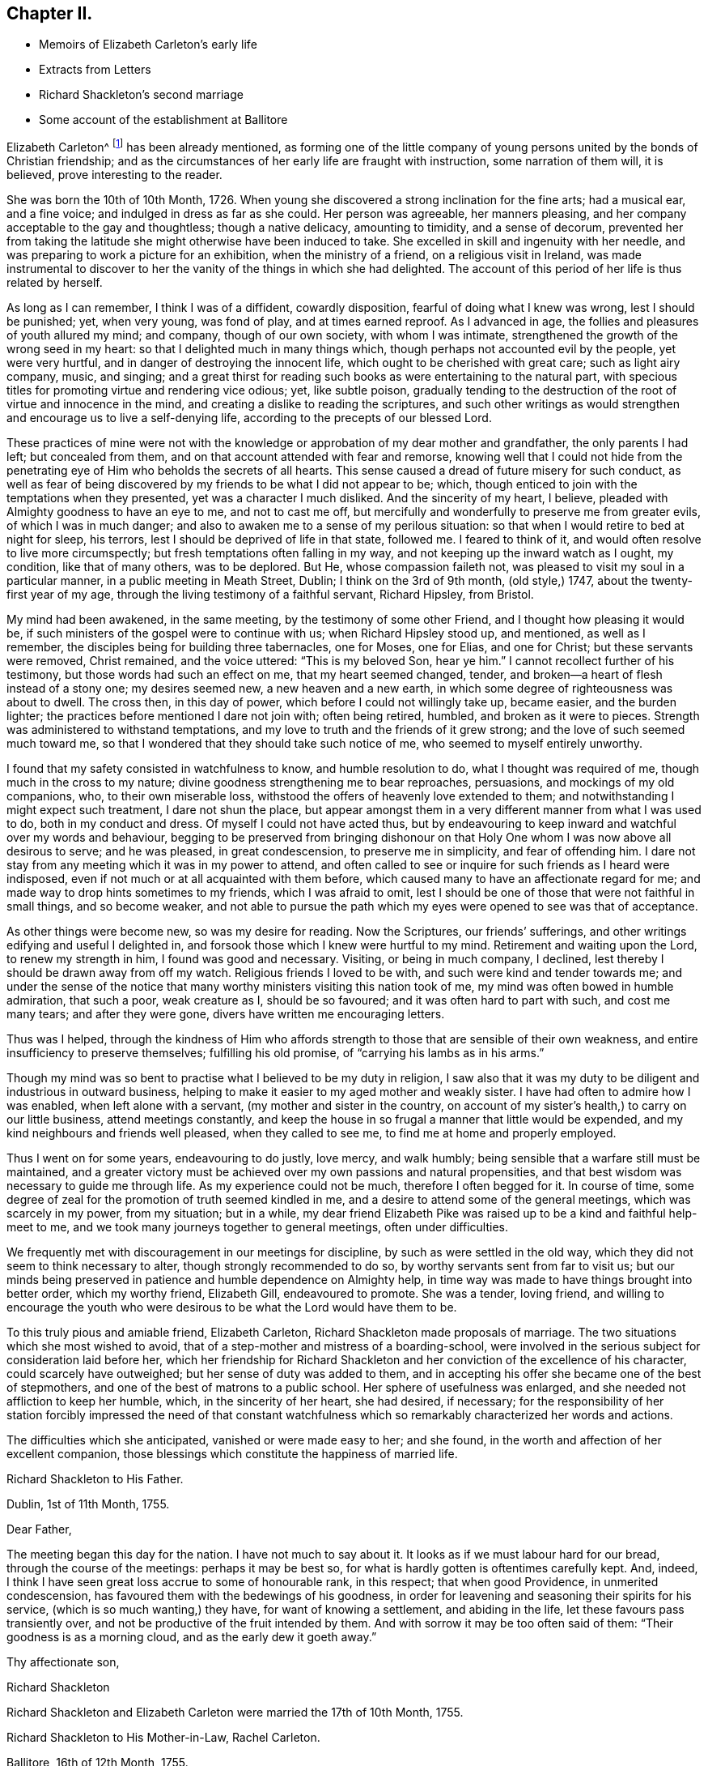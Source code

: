 == Chapter II.

[.chapter-synopsis]
* Memoirs of Elizabeth Carleton`'s early life
* Extracts from Letters
* Richard Shackleton`'s second marriage
* Some account of the establishment at Ballitore

Elizabeth Carleton^
footnote:[Elizabeth Carleton was descended from a good stock: her paternal grandfather,
Thomas Carleton, of Cumberland, was united to the Society of Friends by convincement,
became a public preacher; and suffered much, both in property and health,
by along imprisonment on account of his testimony against tithes.
He moved afterwards to Ireland, where several of his children were born,
and where he died in 1684.
Her maternal grandfather, George Rooke, also a native of Cumberland,
joined Friends when a youth, and was a minister amongst them sixty-six years.
His only daughter, Rachel, married Joshua, the youngest son of Thomas Carleton,
in the year 1710.]
has been already mentioned,
as forming one of the little company of young persons
united by the bonds of Christian friendship;
and as the circumstances of her early life are fraught with instruction,
some narration of them will, it is believed, prove interesting to the reader.

She was born the 10th of 10th Month, 1726.
When young she discovered a strong inclination for the fine arts; had a musical ear,
and a fine voice; and indulged in dress as far as she could.
Her person was agreeable, her manners pleasing,
and her company acceptable to the gay and thoughtless; though a native delicacy,
amounting to timidity, and a sense of decorum,
prevented her from taking the latitude she might otherwise have been induced to take.
She excelled in skill and ingenuity with her needle,
and was preparing to work a picture for an exhibition, when the ministry of a friend,
on a religious visit in Ireland,
was made instrumental to discover to her the vanity of the things in which she had delighted.
The account of this period of her life is thus related by herself.

[.embedded-content-document.testimony]
--

As long as I can remember, I think I was of a diffident, cowardly disposition,
fearful of doing what I knew was wrong, lest I should be punished; yet, when very young,
was fond of play, and at times earned reproof.
As I advanced in age, the follies and pleasures of youth allured my mind; and company,
though of our own society, with whom I was intimate,
strengthened the growth of the wrong seed in my heart:
so that I delighted much in many things which,
though perhaps not accounted evil by the people, yet were very hurtful,
and in danger of destroying the innocent life,
which ought to be cherished with great care; such as light airy company, music,
and singing;
and a great thirst for reading such books as were entertaining to the natural part,
with specious titles for promoting virtue and rendering vice odious; yet,
like subtle poison,
gradually tending to the destruction of the root of virtue and innocence in the mind,
and creating a dislike to reading the scriptures,
and such other writings as would strengthen and encourage us to live a self-denying life,
according to the precepts of our blessed Lord.

These practices of mine were not with the knowledge
or approbation of my dear mother and grandfather,
the only parents I had left; but concealed from them,
and on that account attended with fear and remorse,
knowing well that I could not hide from the penetrating
eye of Him who beholds the secrets of all hearts.
This sense caused a dread of future misery for such conduct,
as well as fear of being discovered by my friends to be what I did not appear to be;
which, though enticed to join with the temptations when they presented,
yet was a character I much disliked.
And the sincerity of my heart, I believe,
pleaded with Almighty goodness to have an eye to me, and not to cast me off,
but mercifully and wonderfully to preserve me from greater evils,
of which I was in much danger; and also to awaken me to a sense of my perilous situation:
so that when I would retire to bed at night for sleep, his terrors,
lest I should be deprived of life in that state, followed me.
I feared to think of it, and would often resolve to live more circumspectly;
but fresh temptations often falling in my way,
and not keeping up the inward watch as I ought, my condition, like that of many others,
was to be deplored.
But He, whose compassion faileth not,
was pleased to visit my soul in a particular manner, in a public meeting in Meath Street,
Dublin; I think on the 3rd of 9th month, (old style,) 1747,
about the twenty-first year of my age,
through the living testimony of a faithful servant, Richard Hipsley, from Bristol.

My mind had been awakened, in the same meeting, by the testimony of some other Friend,
and I thought how pleasing it would be,
if such ministers of the gospel were to continue with us; when Richard Hipsley stood up,
and mentioned, as well as I remember, the disciples being for building three tabernacles,
one for Moses, one for Elias, and one for Christ; but these servants were removed,
Christ remained, and the voice uttered: "`This is my beloved Son, hear ye him.`"
I cannot recollect further of his testimony, but those words had such an effect on me,
that my heart seemed changed, tender,
and broken--a heart of flesh instead of a stony one; my desires seemed new,
a new heaven and a new earth, in which some degree of righteousness was about to dwell.
The cross then, in this day of power, which before I could not willingly take up,
became easier, and the burden lighter;
the practices before mentioned I dare not join with; often being retired, humbled,
and broken as it were to pieces.
Strength was administered to withstand temptations,
and my love to truth and the friends of it grew strong;
and the love of such seemed much toward me,
so that I wondered that they should take such notice of me,
who seemed to myself entirely unworthy.

I found that my safety consisted in watchfulness to know, and humble resolution to do,
what I thought was required of me, though much in the cross to my nature;
divine goodness strengthening me to bear reproaches, persuasions,
and mockings of my old companions, who, to their own miserable loss,
withstood the offers of heavenly love extended to them;
and notwithstanding I might expect such treatment, I dare not shun the place,
but appear amongst them in a very different manner from what I was used to do,
both in my conduct and dress.
Of myself I could not have acted thus,
but by endeavouring to keep inward and watchful over my words and behaviour,
begging to be preserved from bringing dishonour on that
Holy One whom I was now above all desirous to serve;
and he was pleased, in great condescension, to preserve me in simplicity,
and fear of offending him.
I dare not stay from any meeting which it was in my power to attend,
and often called to see or inquire for such friends as I heard were indisposed,
even if not much or at all acquainted with them before,
which caused many to have an affectionate regard for me;
and made way to drop hints sometimes to my friends, which I was afraid to omit,
lest I should be one of those that were not faithful in small things,
and so become weaker,
and not able to pursue the path which my eyes were opened to see was that of acceptance.

As other things were become new, so was my desire for reading.
Now the Scriptures, our friends`' sufferings,
and other writings edifying and useful I delighted in,
and forsook those which I knew were hurtful to my mind.
Retirement and waiting upon the Lord, to renew my strength in him,
I found was good and necessary.
Visiting, or being in much company, I declined,
lest thereby I should be drawn away from off my watch.
Religious friends I loved to be with, and such were kind and tender towards me;
and under the sense of the notice that many worthy
ministers visiting this nation took of me,
my mind was often bowed in humble admiration, that such a poor, weak creature as I,
should be so favoured; and it was often hard to part with such, and cost me many tears;
and after they were gone, divers have written me encouraging letters.

Thus was I helped,
through the kindness of Him who affords strength
to those that are sensible of their own weakness,
and entire insufficiency to preserve themselves; fulfilling his old promise,
of "`carrying his lambs as in his arms.`"

Though my mind was so bent to practise what I believed to be my duty in religion,
I saw also that it was my duty to be diligent and industrious in outward business,
helping to make it easier to my aged mother and weakly sister.
I have had often to admire how I was enabled, when left alone with a servant,
(my mother and sister in the country,
on account of my sister`'s health,) to carry on our little business,
attend meetings constantly,
and keep the house in so frugal a manner that little would be expended,
and my kind neighbours and friends well pleased, when they called to see me,
to find me at home and properly employed.

Thus I went on for some years, endeavouring to do justly, love mercy, and walk humbly;
being sensible that a warfare still must be maintained,
and a greater victory must be achieved over my own passions and natural propensities,
and that best wisdom was necessary to guide me through life.
As my experience could not be much, therefore I often begged for it.
In course of time, some degree of zeal for the promotion of truth seemed kindled in me,
and a desire to attend some of the general meetings, which was scarcely in my power,
from my situation; but in a while,
my dear friend Elizabeth Pike was raised up to be a kind and faithful help-meet to me,
and we took many journeys together to general meetings, often under difficulties.

We frequently met with discouragement in our meetings for discipline,
by such as were settled in the old way,
which they did not seem to think necessary to alter,
though strongly recommended to do so, by worthy servants sent from far to visit us;
but our minds being preserved in patience and humble dependence on Almighty help,
in time way was made to have things brought into better order, which my worthy friend,
Elizabeth Gill, endeavoured to promote.
She was a tender, loving friend,
and willing to encourage the youth who were desirous
to be what the Lord would have them to be.

--

To this truly pious and amiable friend, Elizabeth Carleton,
Richard Shackleton made proposals of marriage.
The two situations which she most wished to avoid,
that of a step-mother and mistress of a boarding-school,
were involved in the serious subject for consideration laid before her,
which her friendship for Richard Shackleton and her
conviction of the excellence of his character,
could scarcely have outweighed; but her sense of duty was added to them,
and in accepting his offer she became one of the best of stepmothers,
and one of the best of matrons to a public school.
Her sphere of usefulness was enlarged, and she needed not affliction to keep her humble,
which, in the sincerity of her heart, she had desired, if necessary;
for the responsibility of her station forcibly impressed the need of that constant
watchfulness which so remarkably characterized her words and actions.

The difficulties which she anticipated, vanished or were made easy to her; and she found,
in the worth and affection of her excellent companion,
those blessings which constitute the happiness of married life.

[.embedded-content-document.letter]
--

[.letter-heading]
Richard Shackleton to His Father.

[.signed-section-context-open]
Dublin, 1st of 11th Month, 1755.

[.salutation]
Dear Father,

The meeting began this day for the nation.
I have not much to say about it.
It looks as if we must labour hard for our bread, through the course of the meetings:
perhaps it may be best so, for what is hardly gotten is oftentimes carefully kept.
And, indeed, I think I have seen great loss accrue to some of honourable rank,
in this respect; that when good Providence, in unmerited condescension,
has favoured them with the bedewings of his goodness,
in order for leavening and seasoning their spirits for his service,
(which is so much wanting,) they have, for want of knowing a settlement,
and abiding in the life, let these favours pass transiently over,
and not be productive of the fruit intended by them.
And with sorrow it may be too often said of them: "`Their goodness is as a morning cloud,
and as the early dew it goeth away.`"

[.signed-section-closing]
Thy affectionate son,

[.signed-section-signature]
Richard Shackleton

--

[.offset]
Richard Shackleton and Elizabeth Carleton were married the 17th of 10th Month, 1755.

[.embedded-content-document.letter]
--

[.letter-heading]
Richard Shackleton to His Mother-in-Law, Rachel Carleton.

[.signed-section-context-open]
Ballitore, 16th of 12th Month, 1755.

It would give me pleasure,
and add much to the satisfaction I daily enjoy in thy daughter,
to know that her loss sits with tolerable ease upon you.
I should rather call it her absence, not her loss;
for I hope Providence will favour us with meeting divers times together again,
in this land of uncertainty; and they are not lost,
who are found in the places which Infinite Wisdom has ordered them in,
which I hope is the case with thy dear, valuable child:
and I doubt not but this consideration makes this separation easier to be borne by thee.
And I sincerely desire it may be made up to you by the most solid comfort,
which unites together in spirit those that are absent in body,
and is the crown of the aged as well as the youth.
That this may be our chiefest care to seek after, whether old or young,
is the sincere desire of

[.signed-section-closing]
Thy dutiful and affectionate son,

[.signed-section-signature]
Richard Shackleton.

--

In 1759, Elizabeth Shackleton`'s mother, and her sister Deborah, settled in Ballitore;
and, ultimately,
all Richard Shackleton`'s daughters were placed under the care of Deborah Carleton.
Few were better qualified for the care of young persons,
than this amiable and excellent woman: she won their hearts and gained their confidence,
made every proper allowance for them, and granted them every proper indulgence.

Richard Shackleton`'s three eldest children loved his second wife with sincere affection,
and her conduct towards them deserved it.
Her own two daughters were treated, by their sisters and brother,
with that affectionate tenderness which young, generous hearts,
are wont to show those who look up to them with love;
and the care of their mother and aunt was found necessary,
to protect them from that excessive indulgence which
these young persons were disposed to give them.
Thus was Richard Shackleton made thankful to Him who setteth the solitary in families,
for having permitted him to form another happy matrimonial connection.
He, pursuing his onward path,
and seeking first the kingdom of heaven and its righteousness,
found all things necessary added--all things necessary for those whose desires are moderate;
and this is likely to be the case with such as are concerned to keep on their watch:
they may hope to see what to do and what to leave undone, even in their temporal affairs.

Richard and Elizabeth Shackleton, in the pursuit of the arduous undertaking,
the instruction and care of youth, were imbued with that reverential fear,
which is a blessing and a safeguard to those who abide under it.
The advantage of their example extending far beyond their sphere in life,
was felt throughout their neighbourhood,
so that many of the higher ranks desired to cultivate a familiar
intercourse with a man distinguished by his talents and learning,
and a woman of so benevolent a character.
But while they received such marks of kindness with respectful courtesy,
they were not drawn by them from their allotted situation.
Their time and thoughts were claimed by their duties,
and they were the more respected for preserving this line of conduct.
Industrious and prudent, yet casting their care upon Providence,
they felt the shackles of the world hang loose about them.
They were eminently useful members of religious society,
with clean hands and discerning spirits,
being well qualified to take an active part in conducting its discipline.
Their duties to the children under their care were conscientiously fulfilled,
of which the grateful love that their pupils retained for them is a convincing proof.
Several of those who, while they were under their mistress`'s eye,
had thought her too strict, loved her the better afterwards, even for this;
and many remembered, and we may hope profited by,
the tender admonitions which she was wont to impart,
particularly at the time of their leaving school, to enter into an untried world.

When the varied business of the day was over,
it was a comely sight to see the parlour supper-table surrounded by the master, mistress,
their children, the young men who were parlour-boarders, the ushers, and the housekeeper,
all on equal footing; all equally at liberty to express their sentiments,
or gain instruction and pleasure from those expressed by others.
Without losing the respect due to their own characters
and situation as heads of the establishment,
careful and observant of the conduct of all these,
Richard and Elizabeth Shackleton treated them with a kind familiarity,
which attached them to home,
and precluded the desire of seeking more enjoyment elsewhere,
which is too often the effect of repulsive manners.
This social meal seemed to bind all more closely together:
the heads of the house saw the elder branches of their family collected,
and they separated with mutual good will.

To one who once belonged to this table, but who was then the father of a family,
and advanced in life, the grandson of Richard Shackleton was introduced.
He was politely received by the old gentleman, but his name once mentioned,
all ceremony vanished: "`Shackleton! you are the grandson of my old master!
I loved him next to my own father!`" then grasping both the hands of the young man,
he permitted his heart to overflow in affectionate remembrance of departed worth.
He afterwards thus wrote to one of the family:
"`It will be only with existence that I shall lose recollection
of the numerous acts of kindness I have experienced from your father.
He was my inestimable preceptor: he was my indulgent friend.
I acknowledge my debt of gratitude, and shall ever be most happy in evincing it,
and how highly I revere and respect his memory.`"

The large establishment, and consequent plentiful table,
caused the indigent to resort to Richard Shackleton`'s house,
Perhaps they were relieved too indiscriminately;
but there was much care taken to inspect the wants of the modest poor:
employment given to some, the sick supplied with medicine,
and those who had known better days considered with delicate attention.
Old neighbours were taken into the family,
occupations found for them suited to their age and weakness,
their infirmities alleviated, their fretfulness endured,
and their close of life rendered as comfortable as was in the power of their benefactors.
One of these died in the house of the younger Abraham Shackleton, having,
it was supposed, attained his hundredth year; and another,
who had served the three generations as steward,
also died in his house at the age of eighty.
Thus, in a comparatively humble walk of life,
were generous and charitable dispositions unostentatiously exerted.

Richard Shackleton was blessed with a cheerful, contented mind,
conducive to his own happiness, and the happiness of all around him.
He was prepared to adopt the language of the poet:

[verse]
____
Ten thousand thousand precious gifts,
My daily thanks employ;
Nor is the least a cheerful heart,
That tastes those gifts with joy.--Addison.
____

The fault of his temper was quickness, not violence;
but this was soon subjected to his judgment,
and if he thought he had wounded any one thereby, he was ready to acknowledge it,
with a benign humility which melted the heart,
and disposed it to follow so touching an example.
From his conversation young persons derived much instruction and delight;
and such was his solicitude for their eternal welfare,
that he might almost be designated, "`the apostle of the youth.`"
He seldom or ever left home, for any considerable length of time,
without paying farewell visits to his neighbours;
nor returned without greeting them at their own habitations.
After a day industriously spent,
it was his practice to retire every evening to his garden or chamber; his countenance,
when he returned to his family, bearing the impress of divine meditation.
And before retiring to rest, he read a portion of scripture.
If he was under difficulty or perplexity,
the first thoughts which occurred to him on awaking in the morning,
were generally those to which he took heed,
by which he was often freed from what had annoyed him.
He had learned to cast his care on Divine Providence,
in matters of less as well as greater moment.
He was a kind and considerate master,
being careful to avoid giving servants unnecessary trouble.
He rose early both in summer and winter.
Neither he nor his wife were in the station of minister; but in meetings for discipline,
and in families, they were often concerned to deliver wise counsel,
in words few and pertinent; and Richard Shackleton sometimes spoke in public meetings,
but, like his father, in the character of an elder.
When he returned to our national meeting,
on account of his attendance at the yearly meeting of London,
his words were delivered with such humility, sweetness, and brokenness,
that the influence under which he moved, seemed to overspread the assembly.

He was freely given up to these services by his true helpmate,
whose exertions to promote the good of all, united with his own.
This pious woman assiduously endeavoured to alleviate the sufferings of body or of mind,
which came under her notice; and, as has been alluded to before, her nature,
as well as her religion,
prompted her to visit the fatherless and widows in their affliction;
and in fulfilling these duties,
she experienced that feeling so excellently described by the poet:

[verse]
____
The heart which bleeds for others`' woes,
Shall feel each selfish sorrow less;
The breast which happiness bestows,
Reflected happiness shall bless.--Cartwright.
____

Being enabled to overcome evil with good, she was sincerely beloved,
and seemed to be made a blessing to some who had at one time been prejudiced against her.
With a solid and improved understanding, her simplicity was such,
that it might appear not difficult for the artful to impose upon her;
yet it not unfrequently happens, that the single-hearted and artless,
more readily penetrate into the characters and motives of others,
than those do who are busy in concealing their own.
Her grave manners tended to inspire awe in young persons;
but they soon found that these were softened by such kindness of heart,
that love overcame every other feeling towards her.
Sedulously attentive to the improvement of his pupils,
Richard Shackleton`'s time was fully occupied with this employment,
and he resigned to his wife the management of his farm;
not that he was himself averse to, or incapable of conducting it;
nor did it appear that any other person entertained an opinion,
which he often expressed respecting himself,
that he was fit for nothing but a schoolmaster;
but he knew his wife`'s capability and inclination for these concerns,
and her willingness to receive advice from those
who were experienced in agricultural affairs.
She was, indeed, remarkable for this; and readily waved her own plans,
to make trial of what others recommended,
though it often happened that her former practice proved to be the best.

She was slow and deliberate in her movements and decisions.
She not only provided for her household, combining therein economy with plenty,
and attended to the various business of the farm,
but superintended the building of several houses;
permitting nothing to prevent her fulfilling her duties to her aged mothers,
to her children, and to the other branches of her family:
the regular distribution of her time, and the love of order,
enabling her to accomplish what few of greater activity, without these aids,
find themselves capable of.

She was an admirer of good poetry,
but still feeling the limit which had restrained her youthful imagination,
she justly feared the danger of transgressing it for herself and others: thus restricted,
the enjoyment, so far as it was permitted, was without a sting.

Her husband, also,
scrupulously endeavoured to keep his genius for literature in subjection to higher objects:
if he had turned the bent of his mind to it, he probably might have excelled in poetry.
Those who have no taste of this kind themselves,
are in danger of mistaking their motives, when they condemn those who have.
None who are sensible of the beauties of literature can despise them,
however they may feel themselves circumscribed in the indulgence of their inclination.
Of a winter`'s evening,
Elizabeth Shackleton frequently brought those scholars
who belonged to her own religious society,
into the parlour, to read her the journals of Friends, as she sat at work.
She was also pleased at hearing history read to her,
generally by the young students who were parlour-boarders.
This employment was the more agreeable and instructive,
because she had an excellent memory and sound judgment.
She entered into the characters of those held up to view,
often supplied the thread of the narration, when it had escaped the young reader,
and took a lively interest in the public or private events which were narrated.
She persuaded herself that Caligula`'s reason was impaired by the fever
which had seized him before he was raised to the imperial dignity,
and therefore imputed to insanity, the apparent change of character,
and the subsequent horrors of his reign.
She lamented and blamed the timidity of Seneca,
which deterred him from curbing the headstrong passions of Nero; believing,
that had he been faithful in the discharge of his duty,
his pupil might have been awakened to a sense of his enormities,
and the preceptor been longer spared to a degenerate age.
It was natural that this fault should appear evident to
one who was herself religiously concerned to avoid it;
for she believed it was required of her, in many instances,
to admonish those whose improper words or actions came under her notice.
She spoke not of those offenders; she spoke to them;
though in doing thus she took up the cross, and often for a time felt it heavy;
but whatever the rank, or how little soever acquainted with the person,
she must fulfill her apprehended duty, to obtain that peace, which, flowing as a river,
amply rewarded such sacrifices.
It need scarcely be added, that in these performances, her own will being laid aside,
she was instructed so to speak, as seldom, if ever, to offend;
and we cannot calculate how much good may have been produced
by those alms (if they may be so termed) given in secret.

[.offset]
The manner in which Elizabeth Shackleton was strengthened to perform her duties,
is thus described by herself.

[.embedded-content-document.letter]
--

Being sensible of my own inability, my dependance was on Divine help,
which I had often experienced in times of need.
I was favoured with understanding and knowledge for the business,
beyond what I could have thought; my careful,
industrious husband assisting in many things belonging
to my department as well as his own;
so that we were reciprocally helpful one to the other,
sympathizing and bearing burdens one for the other, in our arduous calling;
and both being near of an age, and favoured, for many years,
with a good degree of health,
our success in endeavouring to do our duty was an encouragement,
and our minds were preserved in a grateful sense
of the gracious dealings of the Lord to us.
And notwithstanding our close and constant engagements,
so that we seldom left home on other occasions,
we found it but our reasonable duty to attend the
meetings for discipline to which we belonged,
as well as quarterly and half-yearly meetings; also to show, by an exemplary life,
the efficacy of the principles of truth we professed to be led by,
amongst the numerous acquaintance we had;
being employed by many who knew little or nothing of those principles.

--

An instance of this occurred, when a gentlewoman, on leaving her son,
requested of Richard Shackleton that he might be permitted to read the Bible.
He, amazed,
expressed his surprise that she should place her child where such a request was necessary,
assuring her that the Bible was daily read in the family.
She asked his excuse,
telling him that she understood that George Fox`'s Journal was substituted instead of it,
by those of his profession.
At another time, the son of a man of fortune was brought to his school by his mother,
who, till she came to Ballitore, had never seen one of the people called Quakers.
Elizabeth Shackleton queried why she brought her
son among a people who were such strangers to her.
She answered, that she had heard a good character of them,
although they differed from the Church of England concerning baptism and the supper.
This lad spent most of his childhood, and some of his youth, at Ballitore,
perhaps the happiest part of his life; for when he lay in an American prison,
dying of wounds received in a battle,
in which the British army (wherein he was an officer) was defeated,
and the prison was so crowded as to aggravate the pangs of death,
"`If I were at Ballitore I should not be thus neglected,`"
were almost the last words he uttered.

One of the pupils, an only child, died of the small-pox;
and Elizabeth Shackleton lost her own child, then also an only one, about the same time,
of the same distemper.
"`This,`" said she, "`proved a trial to me, which I hope was of service; believing,
that whatever afflictions are permitted to attend us, are for our good,
if we make a right use of them,
and more and more cast our care on Him who careth for his humble dependant children.`"
